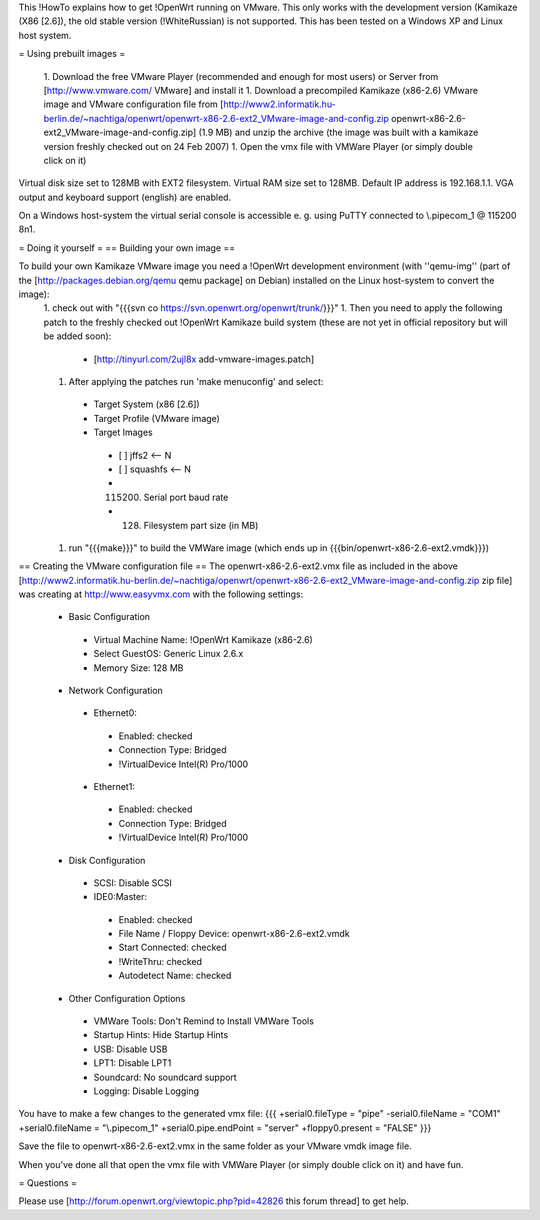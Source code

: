 This !HowTo explains how to get !OpenWrt running on VMware. This only works with the development version (Kamikaze (X86 [2.6]), the old stable version (!WhiteRussian) is not supported. This has been tested on a Windows XP and Linux host system.

= Using prebuilt images =

 1. Download the free VMware Player (recommended and enough for most users) or Server from [http://www.vmware.com/ VMware] and install it
 1. Download a precompiled Kamikaze (x86-2.6) VMware image and VMware configuration file from [http://www2.informatik.hu-berlin.de/~nachtiga/openwrt/openwrt-x86-2.6-ext2_VMware-image-and-config.zip openwrt-x86-2.6-ext2_VMware-image-and-config.zip] (1.9 MB) and unzip the archive (the image was built with a kamikaze version freshly checked out on 24 Feb 2007)
 1. Open the vmx file with VMWare Player (or simply double click on it)

Virtual disk size set to 128MB with EXT2 filesystem. Virtual RAM size set to 128MB. Default IP address is 192.168.1.1. VGA output and keyboard support (english) are enabled.

On a Windows host-system the virtual serial console is accessible e. g. using PuTTY connected to \\.\pipe\com_1 @ 115200 8n1.

= Doing it yourself =
== Building your own image ==

To build your own Kamikaze VMware image you need a !OpenWrt development environment (with ''qemu-img'' (part of the [http://packages.debian.org/qemu qemu package] on Debian) installed on the Linux host-system to convert the image):
 1. check out with "{{{svn co https://svn.openwrt.org/openwrt/trunk/}}}" 
 1. Then you need to apply the following patch to the freshly checked out !OpenWrt Kamikaze build system (these are not yet in official repository but will be added soon):
  * [http://tinyurl.com/2ujl8x add-vmware-images.patch]
 1. After applying the patches run 'make menuconfig' and select:
  * Target System (x86 [2.6])
  * Target Profile (VMware image)
  * Target Images
   * [ ] jffs2 <-- N
   * [ ] squashfs <-- N
   * (115200) Serial port baud rate
   * (128) Filesystem part size (in MB)
 1. run "{{{make}}}" to build the VMWare image (which ends up in {{{bin/openwrt-x86-2.6-ext2.vmdk}}})

== Creating the VMware configuration file ==
The openwrt-x86-2.6-ext2.vmx file as included in the above [http://www2.informatik.hu-berlin.de/~nachtiga/openwrt/openwrt-x86-2.6-ext2_VMware-image-and-config.zip zip file] was creating at http://www.easyvmx.com with the following settings:

 * Basic Configuration
  * Virtual Machine Name: !OpenWrt Kamikaze (x86-2.6)
  * Select GuestOS: Generic Linux 2.6.x
  * Memory Size: 128 MB
 * Network Configuration
  * Ethernet0:
   * Enabled: checked
   * Connection Type: Bridged
   * !VirtualDevice Intel(R) Pro/1000
  * Ethernet1:
   * Enabled: checked
   * Connection Type: Bridged
   * !VirtualDevice Intel(R) Pro/1000
 * Disk Configuration
  * SCSI: Disable SCSI
  * IDE0:Master:
   * Enabled: checked
   * File Name / Floppy Device: openwrt-x86-2.6-ext2.vmdk
   * Start Connected: checked
   * !WriteThru: checked
   * Autodetect Name: checked
 * Other Configuration Options
  * VMWare Tools: Don't Remind to Install VMWare Tools
  * Startup Hints: Hide Startup Hints
  * USB: Disable USB
  * LPT1: Disable LPT1
  * Soundcard: No soundcard support
  * Logging: Disable Logging

You have to make a few changes to the generated vmx file:
{{{
+serial0.fileType = "pipe"
-serial0.fileName = "COM1"
+serial0.fileName = "\\.\pipe\com_1"
+serial0.pipe.endPoint = "server"
+floppy0.present = "FALSE"
}}}

Save the file to openwrt-x86-2.6-ext2.vmx in the same folder as your VMware vmdk image file.

When you've done all that open the vmx file with VMWare Player (or simply double click on it) and have fun.

= Questions =

Please use [http://forum.openwrt.org/viewtopic.php?pid=42826 this forum thread] to get help.
